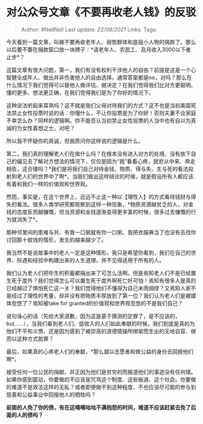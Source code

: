 * 对公众号文章《不要再收老人钱》的反驳
  :PROPERTIES:
  :CUSTOM_ID: 对公众号文章不要再收老人钱的反驳
  :END:

#+BEGIN_QUOTE
  Author: #NellNell Last update: /22/08/2021/ Links: Tags:
#+END_QUOTE

今天看到一篇文章，叫做不要再收老年人、弱势群体和底层小人物的捐款了。那么以后要不要在捐款窗口放一块牌子：*请老年人、农民工、及月收入3000以下者止步*？

这篇文章有很大问题，第一，我们有没有权利干涉他人的自由？前提是这是一个心智健全成年人、做出并非伤害他人的自由选择。通常答案都是no，对吗？那么在什么情况下我们觉得可以替他人做评估、做决定？在我们觉得我们比对方更聪明、懂的更多、想法更正确，在我们觉得我们是为了你好的情况下。

这种说法听起来耳熟吗？这不就是我们父母对待我们的方式？这不也是当初美国宪法禁止女性投票时说的话：你懂什么，不让你投票是为了你好！否则夫妻不合家庭不幸怎么办？同样的逻辑啊。你不能否认当初禁止女性投票的人当中也有自以为真诚的为女性着想之士，对吧？

所以我不怀疑你的真诚，但我质问你这样说的逻辑是什么。

第二，我们真的理解老人们在做什么吗？在根本没有进入对方的处境、没有放下自己的偏见去了解对方想法的情况下，仅仅是因为“我”看着心疼，就悲从中来、奔走相告，这合理吗？*我们是将我们自己对待金钱、物质、得与失、生与死的看法投射到老人们的世界中了啊*。当我们做出这样结论的时候，就是假设所有人都应该有着和我们一样的价值观和世界观。

然而，事实是，在这个世界上，远远不止这一种以【理性人】的方式看待钱财与得失的看法。很多人类学研究都观察到这样一种现象，*物质资源越贫乏的人，对金钱的态度反而越慷慨，但当资源和金钱逐渐变得更丰富的时候，很多过去慷慨的行为就消失了*。

那种邻里间的患难与共、有我一口粥就有你一口粥、我把衣服典当了也没有去找你讨回那十蚊钱的情形，发生的越来越少了。

我当然不是说故事中的老人一定是这种情形。我只是希望你看到，我们在自己的世界、际遇和经验中构建出来的人生道理，并不见得适用于所有的人。

我们认为老人们把毕生的积蓄都捐出来了可怎么活啊。但是焉知老人们不是已经置生死于度外？我们觉得怎么可以置生死于度外啊死亡好可怕！焉知有很多人是真的已经越过了惧怕死亡这一关？我们觉得他们不懂得为自己未雨绸缪？又焉知人家不是经过了理性的考量，却并没有把物质丰厚放到了第一位？我们认为老人们是被媒体忽悠了？焉知被take
for granted的价值观和世界观忽悠的不是我们自己？

说句诛心的话（先给大家道歉，因为这是基于猜测的定罪了，是不应该的，but......），当我们看到老人们、低收入的人们如此奉献的时候，我们到底是真的为他们不平和义愤、还是因为感到了被崇高的道德情操所绑架而生出的无地自容、继而以这种方式脱罪？

最后，如果真的心疼老人们的奉献，*那么就以志愿者和做公益的身份去回报他们啊*。

接受任何一位公民的捐献、并正因为他们是贫穷的而报道他们的事迹没有任何错。如果你感到震动，你要做的不应该是咒骂这个制度、这些报道、这个社会。你要做的难道不是效法这样的无私？或者即便做不到这种程度、不也应该尽可能的参与到慈善和公益事业中回报他人的牺牲吗？

*前面的人免了你的债，有在这嘀嘀咕咕不满抱怨的时间，难道不应该赶紧去免了后面的人的债吗？*

